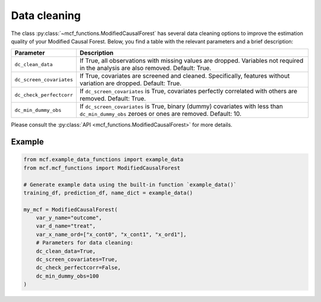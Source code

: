 Data cleaning
=============

The class :py:class:`~mcf_functions.ModifiedCausalForest` has several data cleaning options to improve the estimation quality of your Modified Causal Forest. Below, you find a table with the relevant parameters and a brief description: 

+--------------------------+--------------------------------------------------------------------------------------------------------------------------------------------+
| Parameter                | Description                                                                                                                                | 
+==========================+============================================================================================================================================+
| ``dc_clean_data``        | If True, all observations with missing values are dropped. Variables not required in the analysis are also removed. Default: True.         | 
+--------------------------+--------------------------------------------------------------------------------------------------------------------------------------------+
| ``dc_screen_covariates`` | If True, covariates are screened and cleaned. Specifically, features without variation are dropped. Default: True.                         |
+--------------------------+--------------------------------------------------------------------------------------------------------------------------------------------+
| ``dc_check_perfectcorr`` | If ``dc_screen_covariates`` is True, covariates perfectly correlated with others are removed. Default: True.                               |
+--------------------------+--------------------------------------------------------------------------------------------------------------------------------------------+
| ``dc_min_dummy_obs``     | If ``dc_screen_covariates`` is True, binary (dummy) covariates with less than ``dc_min_dummy_obs`` zeroes or ones are removed. Default: 10.|
+--------------------------+--------------------------------------------------------------------------------------------------------------------------------------------+

Please consult the :py:class:`API <mcf_functions.ModifiedCausalForest>` for more details.

Example 
-------

.. code-block:: python

    from mcf.example_data_functions import example_data
    from mcf.mcf_functions import ModifiedCausalForest
    
    # Generate example data using the built-in function `example_data()`
    training_df, prediction_df, name_dict = example_data()
    
    my_mcf = ModifiedCausalForest(
        var_y_name="outcome",
        var_d_name="treat",
        var_x_name_ord=["x_cont0", "x_cont1", "x_ord1"],
        # Parameters for data cleaning:
        dc_clean_data=True,
        dc_screen_covariates=True,
        dc_check_perfectcorr=False,
        dc_min_dummy_obs=100
    )
      

